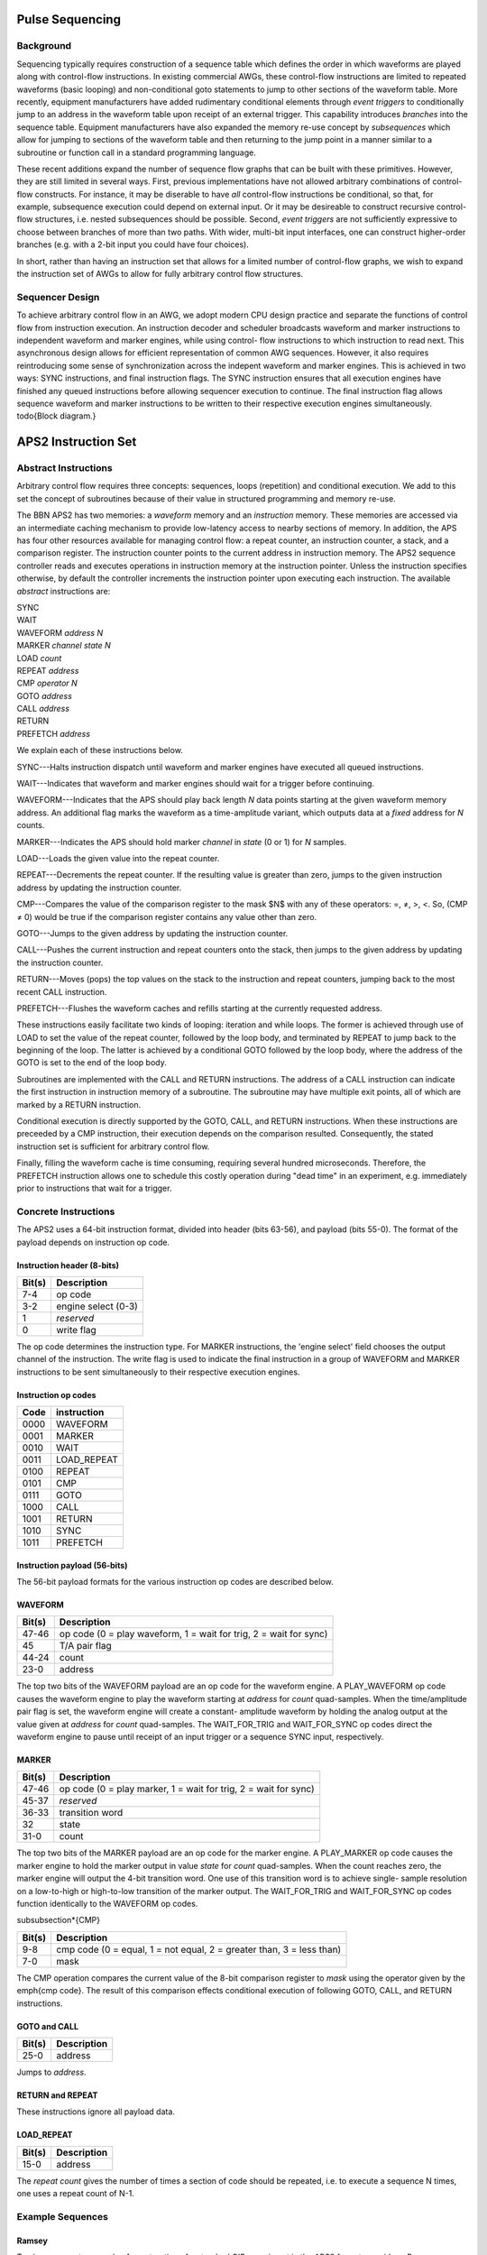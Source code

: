 Pulse Sequencing
================

Background
----------

Sequencing typically requires construction of a sequence table which defines
the order in which waveforms are played along with control-flow instructions.
In existing commercial AWGs, these control-flow instructions are limited to
repeated waveforms (basic looping) and non-conditional goto statements to jump
to other sections of the waveform table. More recently, equipment
manufacturers have added rudimentary conditional elements through *event
triggers* to conditionally jump to an address in the waveform table upon
receipt of an external trigger. This capability introduces *branches*
into the sequence table. Equipment manufacturers have also expanded the memory
re-use concept by *subsequences* which allow for jumping to sections of
the waveform table and then returning to the jump point in a manner similar to
a subroutine or function call in a standard programming language.

These recent additions expand the number of sequence flow graphs that can be
built with these primitives. However, they are still limited in several ways.
First, previous implementations have not allowed arbitrary combinations of
control-flow constructs. For instance, it may be diserable to have *all*
control-flow instructions be conditional, so that, for example, subsequence
execution could depend on external input. Or it may be desireable to construct
recursive control-flow structures, i.e. nested subsequences should be
possible. Second, *event triggers* are not sufficiently expressive to
choose between branches of more than two paths. With wider, multi-bit input
interfaces, one can construct higher-order branches (e.g. with a 2-bit input
you could have four choices).

In short, rather than having an instruction set that allows for a limited
number of control-flow graphs, we wish to expand the instruction set of AWGs
to allow for fully arbitrary control flow structures.

Sequencer Design
----------------

To achieve arbitrary control flow in an AWG, we adopt modern CPU design
practice and separate the functions of control flow from instruction
execution. An instruction decoder and scheduler broadcasts waveform and marker
instructions to independent waveform and marker engines, while using control-
flow instructions to which instruction to read next. This asynchronous design
allows for efficient representation of common AWG sequences. However, it also
requires reintroducing some sense of synchronization across the indepent
waveform and marker engines. This is achieved in two ways: SYNC instructions,
and final instruction flags. The SYNC instruction ensures that all execution
engines have finished any queued instructions before allowing sequencer
execution to continue. The final instruction flag allows sequence waveform and
marker instructions to be written to their respective execution engines
simultaneously. \todo{Block diagram.}

APS2 Instruction Set
====================

Abstract Instructions
---------------------

Arbitrary control flow requires three concepts: sequences, loops (repetition)
and conditional execution. We add to this set the concept of subroutines
because of their value in structured programming and memory re-use.

The BBN APS2 has two memories: a *waveform* memory and an
*instruction* memory. These memories are accessed via an intermediate
caching mechanism to provide low-latency access to nearby sections of memory.
In addition, the APS has four other resources available for managing control
flow: a repeat counter, an instruction counter, a stack, and a comparison
register. The instruction counter points to the current address in instruction
memory. The APS2 sequence controller reads and executes operations in
instruction memory at the instruction pointer. Unless the instruction
specifies otherwise, by default the controller increments the instruction
pointer upon executing each instruction. The available *abstract*
instructions are:

| SYNC
| WAIT
| WAVEFORM *address* *N*
| MARKER *channel* *state* *N*
| LOAD *count*
| REPEAT *address*
| CMP *operator* *N*
| GOTO *address*
| CALL *address*
| RETURN
| PREFETCH *address*

We explain each of these instructions below.

SYNC---Halts instruction dispatch until waveform and marker engines have
executed all queued instructions.

WAIT---Indicates that waveform and marker engines should wait for a trigger
before continuing.

WAVEFORM---Indicates that the APS should play back length *N* data points
starting at the given waveform memory address. An additional flag marks the
waveform as a time-amplitude variant, which outputs data at a *fixed*
address for *N* counts.

MARKER---Indicates the APS should hold marker *channel* in *state*
(0 or 1) for *N* samples.

LOAD---Loads the given value into the repeat counter.

REPEAT---Decrements the repeat counter. If the resulting value is greater than
zero, jumps to the given instruction address by updating the instruction
counter.

CMP---Compares the value of the comparison register to the mask $N$ with any
of these operators: =, ≠, >, <. So, (CMP ≠ 0) would be true if the comparison
register contains any value other than zero.

GOTO---Jumps to the given address by updating the instruction counter.

CALL---Pushes the current instruction and repeat counters onto the stack, then
jumps to the given address by updating the instruction counter.

RETURN---Moves (pops) the top values on the stack to the instruction and
repeat counters, jumping back to the most recent CALL instruction.

PREFETCH---Flushes the waveform caches and refills starting at the currently
requested address.

These instructions easily facilitate two kinds of looping: iteration and while
loops. The former is achieved through use of LOAD to set the value of the
repeat counter, followed by the loop body, and terminated by REPEAT to jump
back to the beginning of the loop. The latter is achieved by a conditional
GOTO followed by the loop body, where the address of the GOTO is set to the
end of the loop body.

Subroutines are implemented with the CALL and RETURN instructions. The address
of a CALL instruction can indicate the first instruction in instruction memory
of a subroutine. The subroutine may have multiple exit points, all of which
are marked by a RETURN instruction.

Conditional execution is directly supported by the GOTO, CALL, and RETURN
instructions. When these instructions are preceeded by a CMP instruction,
their execution depends on the comparison resulted. Consequently, the stated
instruction set is sufficient for arbitrary control flow.

Finally, filling the waveform cache is time consuming, requiring several hundred
microseconds. Therefore, the PREFETCH instruction allows one to schedule this
costly operation during "dead time" in an experiment, e.g. immediately prior
to instructions that wait for a trigger.

Concrete Instructions
---------------------

The APS2 uses a 64-bit instruction format, divided into header (bits 63-56),
and payload (bits 55-0). The format of the payload depends on instruction op
code.

Instruction header (8-bits)
^^^^^^^^^^^^^^^^^^^^^^^^^^^

======  ===========
Bit(s)  Description
======  ===========
7-4     op code
3-2     engine select (0-3)
1       *reserved*
0       write flag
======  ===========

The op code determines the instruction type. For MARKER instructions, the
'engine select' field chooses the output channel of the instruction. The write
flag is used to indicate the final instruction in a group of WAVEFORM and
MARKER instructions to be sent simultaneously to their respective execution
engines.

Instruction op codes
^^^^^^^^^^^^^^^^^^^^

====  ===========
Code  instruction
====  ===========
0000  WAVEFORM
0001  MARKER
0010  WAIT
0011  LOAD_REPEAT
0100  REPEAT
0101  CMP
0111  GOTO
1000  CALL
1001  RETURN
1010  SYNC
1011  PREFETCH
====  ===========

Instruction payload (56-bits)
^^^^^^^^^^^^^^^^^^^^^^^^^^^^^

The 56-bit payload formats for the various instruction op codes are described
below.

WAVEFORM
^^^^^^^^

======  ===========
Bit(s)  Description
======  ===========
47-46   op code (0 = play waveform, 1 = wait for trig, 2 = wait for sync)
45      T/A pair flag
44-24   count
23-0    address
======  ===========

The top two bits of the WAVEFORM payload are an op code for the waveform
engine. A PLAY_WAVEFORM op code causes the waveform engine to play the
waveform starting at *address* for *count* quad-samples. When the
time/amplitude pair flag is set, the waveform engine will create a constant-
amplitude waveform by holding the analog output at the value given at
*address* for *count* quad-samples. The WAIT_FOR_TRIG and
WAIT_FOR_SYNC op codes direct the waveform engine to pause until receipt of
an input trigger or a sequence SYNC input, respectively.

MARKER
^^^^^^

======  ===========
Bit(s)  Description
======  ===========
47-46   op code (0 = play marker, 1 = wait for trig, 2 = wait for sync)
45-37   *reserved*
36-33   transition word
32      state
31-0    count
======  ===========

The top two bits of the MARKER payload are an op code for the marker engine. A
PLAY_MARKER op code causes the marker engine to hold the marker output in
value *state* for *count* quad-samples. When the count reaches zero,
the marker engine will output the 4-bit transition word. One use of this
transition word is to achieve single- sample resolution on a low-to-high or
high-to-low transition of the marker output. The WAIT_FOR_TRIG and
WAIT_FOR_SYNC op codes function identically to the WAVEFORM op codes.

\subsubsection*{CMP}

======  ===========
Bit(s)  Description
======  ===========
9-8     cmp code (0 = equal, 1 = not equal, 2 = greater than, 3 = less than)
7-0     mask
======  ===========

The CMP operation compares the current value of the 8-bit comparison register
to *mask* using the operator given by the \emph{cmp code}. The result of this
comparison effects conditional execution of following GOTO, CALL, and RETURN
instructions.

GOTO and CALL
^^^^^^^^^^^^^

======  ===========
Bit(s)  Description
======  ===========
25-0    address
======  ===========

Jumps to *address*.

RETURN and REPEAT
^^^^^^^^^^^^^^^^^

These instructions ignore all payload data.

LOAD_REPEAT
^^^^^^^^^^^

======  ===========
Bit(s)  Description
======  ===========
15-0    address
======  ===========

The *repeat count* gives the number of times a section of code should be
repeated, i.e. to execute a sequence N times, one uses a repeat count of N-1.

Example Sequences
-----------------

Ramsey
^^^^^^

To give a concrete example of construction of a standard QIP experiment in the
APS2 format, consider a Ramsey experiment consisting of two $\pi/2$-pulses
separated by a variable delay. If the waveform memory has a null-pulse at
offset 0x00 and a 16-sample $\pi/2$-pulse at offset 0x01, then the Ramsey
sequence might in abstract format would look like::
	SYNC
	WAIT
	WAVEFORM 0x01 4
	WAVEFORM T/A 0x00 10
	WAVEFORM 0x01 4
	SYNC
	WAIT
	WAVEFORM 0x01 4
	WAVEFORM T/A 0x00 20
	WAVEFORM 0x01 4
	SYNC
	WAIT
	WAVEFORM 0x01 4
	WAVEFORM T/A 0x00 30
	WAVEFORM 0x01 4
	    ⋮
	GOTO 0x00

The {SYNC, WAIT} sequences demarcate separate Ramsey delay
experiments, where the SYNC command ensures that there is no residual
data in any execution engine before continuing, and the WAIT command
indicates to wait for a trigger. The GOTO command at the end of the
sequence is crucial to ensure that the instruction decoder doesn't "fall
off" into garbage data at the end of instruction memory.

CPMG
^^^^

The Carr-Purcell-Meiboom-Gill pulse sequence uses a repeated delay-π-delay
sequence to refocus spins in a fluctuating environment. For this sequence one
could use a waveform library with three entries: a null pulse at offset 0x00,
a 16-sample π/2-pulse at offset 0x01, and a 16-sample π-pulse at
offset 0x05. Note that offsets are also written in terms of quad-samples, so
the memory address range of the first π/2 pulse is [0x01,0x04]. Then a CPMG
sequence with 10 delay-π-delay blocks might be programmed as::
	SYNC
	WAIT
	WAVEFORM 0x01 4
	LOAD_REPEAT 9
	WAVEFORM T/A 0x00 25
	WAVEFORM 0x05 4
	WAVEFORM T/A 0x00 25
	REPEAT
	WAVEFORM 0x01 4
	GOTO 0x00

Note that we load a repeat count of 9 in order to loop the block 10 times.

Active Qubit Reset
^^^^^^^^^^^^^^^^^^

TODO


